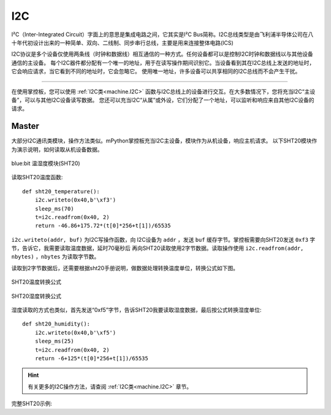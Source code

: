 .. _tutorials_i2c:

I2C
===============

I²C（Inter-Integrated Circuit）字面上的意思是集成电路之间，它其实是I²C Bus简称。I2C总线类型是由飞利浦半导体公司在八十年代初设计出来的一种简单、双向、二线制、同步串行总线，主要是用来连接整体电路(ICS)

I2C协议是多个设备仅使用两条线（时钟和数据线）相互通信的一种方式。任何设备都可以是控制I2C时钟和数据线以与其他设备通信的主设备。
每个I2C器件都分配有一个唯一的地址，用于在读写操作期间识别它。当设备看到其在I2C总线上发送的地址时，它会响应请求，当它看到不同的地址时，它会忽略它。
使用唯一地址，许多设备可以共享相同的I2C总线而不会产生干扰。



---------------------------------------

在使用掌控板，您可以使用 :ref:`I2C类<machine.I2C>` 函数与I2C总线上的设备进行交互。在大多数情况下，您将充当I2C“主设备”，可以与其他I2C设备读写数据。
您还可以充当I2C“从属”或外设，它们分配了一个地址，可以监听和响应来自其他I2C设备的请求。




Master
----------

大部分I2C通讯类模块，操作方法类似。mPython掌控板充当I2C主设备，模块作为从机设备，响应主机请求。
以下SHT20模块作为演示说明，如何读取从机设备数据。


.. figure:: http://wiki.labplus.cn/images/1/1c/黑色传感器最终版12.20-28.png
    :align: center
    :width: 250

    blue:bit 温湿度模块(SHT20)

读取SHT20温度函数::

    def sht20_temperature():             
        i2c.writeto(0x40,b'\xf3')               
        sleep_ms(70)                                   
        t=i2c.readfrom(0x40, 2)                         
        return -46.86+175.72*(t[0]*256+t[1])/65535      

``i2c.writeto(addr, buf)`` 为I2C写操作函数，向 I2C设备为 ``addr`` ，发送 ``buf`` 缓存字节。掌控板需要向SHT20发送 ``0xf3`` 字节，告诉它，我需要读取温度数据，延时70毫秒后
再向SHT20读取使用2字节数据。读取操作使用 ``i2c.readfrom(addr, nbytes)`` ，``nbytes`` 为读取字节数。

读取到2字节数据后，还需要根据sht20手册说明，做数据处理转换温度单位，转换公式如下图。


.. figure:: /../images/tutorials/sht20_temper.png
    :align: center
    :width: 400

    SHT20温度转换公式

.. figure:: /../images/tutorials/sht20_humidi.png
    :align: center
    :width: 400

    SHT20湿度转换公式

湿度读取的方式也类似，首先发送“0xf5”字节，告诉SHT20我要读取湿度数据，最后按公式转换湿度单位::

    def sht20_humidity():
        i2c.writeto(0x40,b'\xf5')                 
        sleep_ms(25)                                    
        t=i2c.readfrom(0x40, 2)                      
        return -6+125*(t[0]*256+t[1])/65535           

.. Hint:: 

    有关更多的I2C操作方法，请查阅 :ref:`I2C类<machine.I2C>` 章节。


完整SHT20示例:

.. code-block:: python
    :linenos:

    from mpython import *                   # 导入mpython 所有对象
                                                                                            
    def sht20_temperature():      
        """获取SHT20模块的温度值
        返回:温度
        """        
        i2c.writeto(0x40,b'\xf3')                       # 向0x40地址即SHT20写字节“0xf3”
        sleep_ms(70)                                    # SHT20测量需要时间，须等待
        t=i2c.readfrom(0x40, 2)                         # 从x40地址即SHT20，读取2字节数据
        return -46.86+175.72*(t[0]*256+t[1])/65535      # 对读取数据进行温度转换处理 T=-46.86+175.72*St/2^16

    def sht20_humidity():
        """获取SHT20模块的湿度值
        返回:湿度
        """ 
        i2c.writeto(0x40,b'\xf5')                       # 向0x40地址即SHT20写字节“0xf5”
        sleep_ms(25)                                    # SHT20测量需要时间，须等待
        t=i2c.readfrom(0x40, 2)                         # 从x40地址即SHT20，读取2字节数据
        return -6+125*(t[0]*256+t[1])/65535             # 对读取数据进行湿度转换处理 RH=-6+125*Srh/2^16

    while True: 
        temper=sht20_temperature()
        humid=sht20_humidity()
        print("sht20 temperature: %0.1fC sht20 humidity: %0.1f%%" %(temper,humid))
        oled.DispChar("温度:%0.1f度, 湿度:%d%%" %(temper,humid),10,25)
        oled.show()
        sleep(1)
